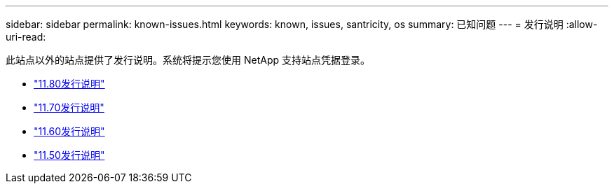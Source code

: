 ---
sidebar: sidebar 
permalink: known-issues.html 
keywords: known, issues, santricity, os 
summary: 已知问题 
---
= 发行说明
:allow-uri-read: 


[role="lead"]
此站点以外的站点提供了发行说明。系统将提示您使用 NetApp 支持站点凭据登录。

* https://library.netapp.com/ecm/ecm_download_file/ECMLP2885976["11.80发行说明"^]
* https://library.netapp.com/ecm/ecm_download_file/ECMLP2874254["11.70发行说明"^]
* https://library.netapp.com/ecm/ecm_download_file/ECMLP2857931["11.60发行说明"^]
* https://library.netapp.com/ecm/ecm_download_file/ECMLP2842060["11.50发行说明"^]

